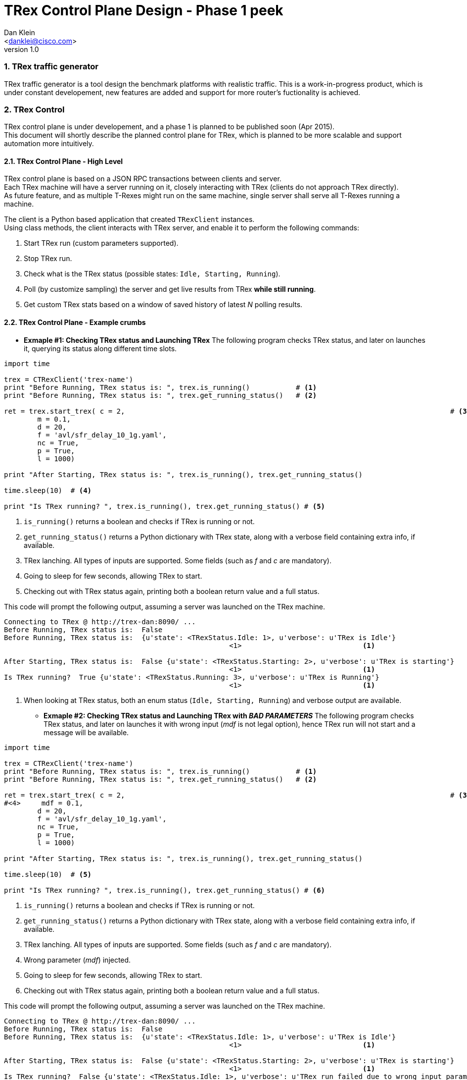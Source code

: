 TRex Control Plane Design - Phase 1 peek
=========================================
:author: Dan Klein 
:email: <danklei@cisco.com> 
:revnumber: 1.0
:quotes.++:
:numbered:



=== TRex traffic generator

TRex traffic generator is a tool design the benchmark platforms with realistic traffic.
This is a work-in-progress product, which is under constant developement, new features are added and support for more router's fuctionality is achieved.

=== TRex Control

TRex control plane is under developement, and a phase 1 is planned to be published soon (Apr 2015). +
This document will shortly describe the planned control plane for TRex, which is planned to be more scalable and support automation more intuitively.

==== TRex Control Plane - High Level

TRex control plane is based on a JSON RPC transactions between clients and server. +
Each TRex machine will have a server running on it, closely interacting with TRex (clients do not approach TRex directly). +
As future feature, and as multiple T-Rexes might run on the same machine, single server shall serve all T-Rexes running a machine.

The client is a Python based application that created `TRexClient` instances. +
Using class methods, the client interacts with TRex server, and enable it to perform the following commands:

  1. Start TRex run (custom parameters supported).

  2. Stop  TRex run.

  3. Check what is the TRex status (possible states: `Idle, Starting, Running`).

  4. Poll (by customize sampling) the server and get live results from TRex **while still running**.

  5. Get custom TRex stats based on a window of saved history of latest 'N' polling results.


==== TRex Control Plane - Example crumbs

  

  - **Exmaple #1: Checking TRex status and Launching TRex**
    The following program checks TRex status, and later on launches it, querying its status along different time slots.

[source, python]
----
import time

trex = CTRexClient('trex-name')  
print "Before Running, TRex status is: ", trex.is_running()           # <1>
print "Before Running, TRex status is: ", trex.get_running_status()   # <2>

ret = trex.start_trex( c = 2, 										   # <3>	
        m = 0.1,
        d = 20,
        f = 'avl/sfr_delay_10_1g.yaml',
        nc = True,
        p = True,
        l = 1000)

print "After Starting, TRex status is: ", trex.is_running(), trex.get_running_status()

time.sleep(10)	# <4>

print "Is TRex running? ", trex.is_running(), trex.get_running_status() # <5>
----

<1> `is_running()` returns a boolean and checks if TRex is running or not.

<2> `get_running_status()` returns a Python dictionary with TRex state, along with a verbose field containing extra info, if available.

<3> TRex lanching. All types of inputs are supported. Some fields (such as 'f' and 'c' are mandatory).

<4> Going to sleep for few seconds, allowing TRex to start.

<5> Checking out with TRex status again, printing both a boolean return value and a full status.

This code will prompt the following output, assuming a server was launched on the TRex machine.

----
Connecting to TRex @ http://trex-dan:8090/ ...
Before Running, TRex status is:  False
Before Running, TRex status is:  {u'state': <TRexStatus.Idle: 1>, u'verbose': u'TRex is Idle'}
                                                      <1>                             <1>

After Starting, TRex status is:  False {u'state': <TRexStatus.Starting: 2>, u'verbose': u'TRex is starting'}
                                                      <1>                             <1>
Is TRex running?  True {u'state': <TRexStatus.Running: 3>, u'verbose': u'TRex is Running'}
                                                      <1>                             <1>
----

<1> When looking at TRex status, both an enum status (`Idle, Starting, Running`) and verbose output are available.


  * **Exmaple #2: Checking TRex status and Launching TRex with 'BAD PARAMETERS'**
    The following program checks TRex status, and later on launches it with wrong input ('mdf' is not legal option), hence TRex run will not start and a message will be available.

[source, python]
----
import time

trex = CTRexClient('trex-name')  
print "Before Running, TRex status is: ", trex.is_running()           # <1>
print "Before Running, TRex status is: ", trex.get_running_status()   # <2>

ret = trex.start_trex( c = 2, 										   # <3>	
#<4>     mdf = 0.1,
        d = 20,
        f = 'avl/sfr_delay_10_1g.yaml',
        nc = True,
        p = True,
        l = 1000)

print "After Starting, TRex status is: ", trex.is_running(), trex.get_running_status()

time.sleep(10)	# <5>

print "Is TRex running? ", trex.is_running(), trex.get_running_status() # <6>
----

<1> `is_running()` returns a boolean and checks if TRex is running or not.

<2> `get_running_status()` returns a Python dictionary with TRex state, along with a verbose field containing extra info, if available.

<3> TRex lanching. All types of inputs are supported. Some fields (such as 'f' and 'c' are mandatory).

<4> Wrong parameter ('mdf') injected.

<5> Going to sleep for few seconds, allowing TRex to start.

<6> Checking out with TRex status again, printing both a boolean return value and a full status.

This code will prompt the following output, assuming a server was launched on the TRex machine.
----
Connecting to TRex @ http://trex-dan:8090/ ...
Before Running, TRex status is:  False
Before Running, TRex status is:  {u'state': <TRexStatus.Idle: 1>, u'verbose': u'TRex is Idle'}
                                                      <1>                             <1>

After Starting, TRex status is:  False {u'state': <TRexStatus.Starting: 2>, u'verbose': u'TRex is starting'}
                                                      <1>                             <1>
Is TRex running?  False {u'state': <TRexStatus.Idle: 1>, u'verbose': u'TRex run failed due to wrong input parameters, or due to reachability issues.'}
                                                      <2>                             <2>
----

<1> When looking at TRex status, both an enum status (`Idle, Starting, Running`) and verbose output are available.
 
<2> After TRex lanuching failed, a message indicating the failure reason. However, TRex is back Idle, ready to handle another launching request.


  * **Exmaple #3: Launching TRex, monitor live data and stopping on demand**
    The following program will launch TRex, and while it runs poll the server (every 5 seconds) for running inforamtion, such as latency, drops, and other extractable parameters. +
    Then, after some criteria was met, TRex execution is terminated, enabeling others to use the resource instead of waiting for the entire execution to finish.
    
[source, python]
----
print "Before Running, TRex status is: ", trex.get_running_status()

    print "Starting TRex..."
    ret = trex.start_trex( c = 2, 
        mdf = 0.1,
        d = 100,
        f = 'avl/sfr_delay_10_1g.yaml',
        nc = True,
        p = True,
        l = 1000)

    print "After Starting, TRex status is: ", trex.is_running(), trex.get_running_status()
    print "sleeping 20 secs.."
    time.sleep(20)
    for i in range(5):
        print "Is TRex running? ", trex.is_running(), trex.get_running_status()	#<1>
    #<2> received_info = trex.get_running_info()	
    #<3> # Custom data processing is done here									
    #<4> time.sleep(5)

    print "Terminating TRex..."
    #<5> ret = trex.stop_trex() 															
    print "After stopping, TRex status is: ", trex.is_running(), trex.get_running_status() #<6>
----

<1> Running queries is still optional, although not mandatory in order to get stats.

<2> `get_running_info()` will return the latest data dump available from TRex. + 
    Some aditional data manipulation and queries are under developement, including manipulation over number of dumps, which is useful for avoiding "spikes" of singular behavior.

<3> Data processing. This is fully customizable for the relevant test initiated.

<4> The sampling rate is flexibale and can be configured depending on the desired output.

<5> TRex termination.

<6> Post-termination check for status.

	
This code will prompt the following output, assuming a server was launched on the TRex machine.
----
Connecting to TRex @ http://trex-dan:8090/ ...
Before Running, TRex status is:  False
Before Running, TRex status is:  {u'state': <TRexStatus.Idle: 1>, u'verbose': u'TRex is Idle'}
Starting TRex...
After Starting, TRex status is:  False {u'state': <TRexStatus.Starting: 2>, u'verbose': u'TRex is starting'}

<1> Is TRex running?  True {u'state': <TRexStatus.Running: 3>, u'verbose': u'TRex is Running'}

<1> Is TRex running?  True {u'state': <TRexStatus.Running: 3>, u'verbose': u'TRex is Running'}

<1> Is TRex running?  True {u'state': <TRexStatus.Running: 3>, u'verbose': u'TRex is Running'}

<1> Is TRex running?  True {u'state': <TRexStatus.Running: 3>, u'verbose': u'TRex is Running'}

<1> Is TRex running?  True {u'state': <TRexStatus.Running: 3>, u'verbose': u'TRex is Running'}

Before terminating, TRex status is:  True {u'state': <TRexStatus.Running: 3>, u'verbose': u'TRex is Running'}
Terminating TRex...
#<2> After stopping, TRex status is:  False {u'state': <TRexStatus.Idle: 1>, u'verbose': u'TRex finished (terminated).'}

----

<1> Polling TRex status while in a data polling loop.

<2> After termination, we can see that TRex is back idle, also the `verbose` field shows the stop reason